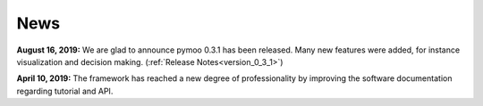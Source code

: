 
.. _news:

News
==============================================================================


**August 16, 2019:** We are glad to announce pymoo 0.3.1 has been released. Many new features were added, for instance
visualization and decision making. (:ref:`Release Notes<version_0_3_1>`)


**April 10, 2019:** The framework has reached a new degree of professionality by improving the
software documentation regarding tutorial and API.
